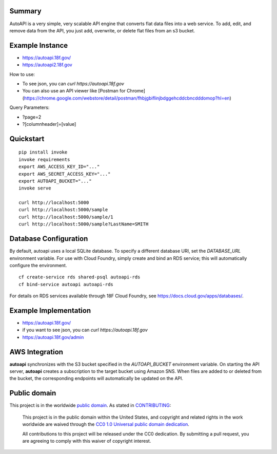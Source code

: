 Summary
-------

AutoAPI is a very simple, very scalable API engine that converts flat data files into a web service.  To add, edit, and remove data from the API, you just add, overwrite, or delete flat files from an s3 bucket.  

Example Instance
----------------

* https://autoapi.18f.gov/
* https://autoapi2.18f.gov

How to use:

* To see json, you can `curl https://autoapi.18f.gov`
* You can also use an API viewer like [Postman for Chrome](https://chrome.google.com/webstore/detail/postman/fhbjgbiflinjbdggehcddcbncdddomop?hl=en)

Query Parameters:  

* ?page=2
* ?[columnheader]=[value]



Quickstart
----------

::

    pip install invoke
    invoke requirements
    export AWS_ACCESS_KEY_ID="..."
    export AWS_SECRET_ACCESS_KEY="..."
    export AUTOAPI_BUCKET="..."
    invoke serve

    curl http://localhost:5000
    curl http://localhost:5000/sample
    curl http://localhost:5000/sample/1
    curl http://localhost:5000/sample?LastName=SMITH

Database Configuration
----------------------

By default, autoapi uses a local SQLite database. To specify a different database URI, set the `DATABASE_URL` environment variable. For use with Cloud Foundry, simply create and bind an RDS service; this will automatically configure the environment.

::

    cf create-service rds shared-psql autoapi-rds
    cf bind-service autoapi autoapi-rds

For details on RDS services available through 18F Cloud Foundry, see https://docs.cloud.gov/apps/databases/.

Example Implementation 
----------------------

* https://autoapi.18f.gov/
* if you want to see json, you can `curl https://autoapi.18f.gov`
* https://autoapi.18f.gov/admin 

AWS Integration
---------------

**autoapi** synchronizes with the S3 bucket specified in the `AUTOAPI_BUCKET` environment variable. On starting the API server, **autoapi** creates a subscription to the target bucket using Amazon SNS. When files are added to or deleted from the bucket, the corresponding endpoints will automatically be updated on the API.


Public domain
---------------

This project is in the worldwide `public domain <LICENSE.md>`_. As stated in `CONTRIBUTING <CONTRIBUTING.md>`_:

	This project is in the public domain within the United States, and copyright and related rights in the work worldwide are waived through the `CC0 1.0 Universal public domain dedication <https://creativecommons.org/publicdomain/zero/1.0/>`_.
	
	All contributions to this project will be released under the CC0 dedication. By submitting a pull request, you are agreeing to comply with this waiver of copyright interest.
